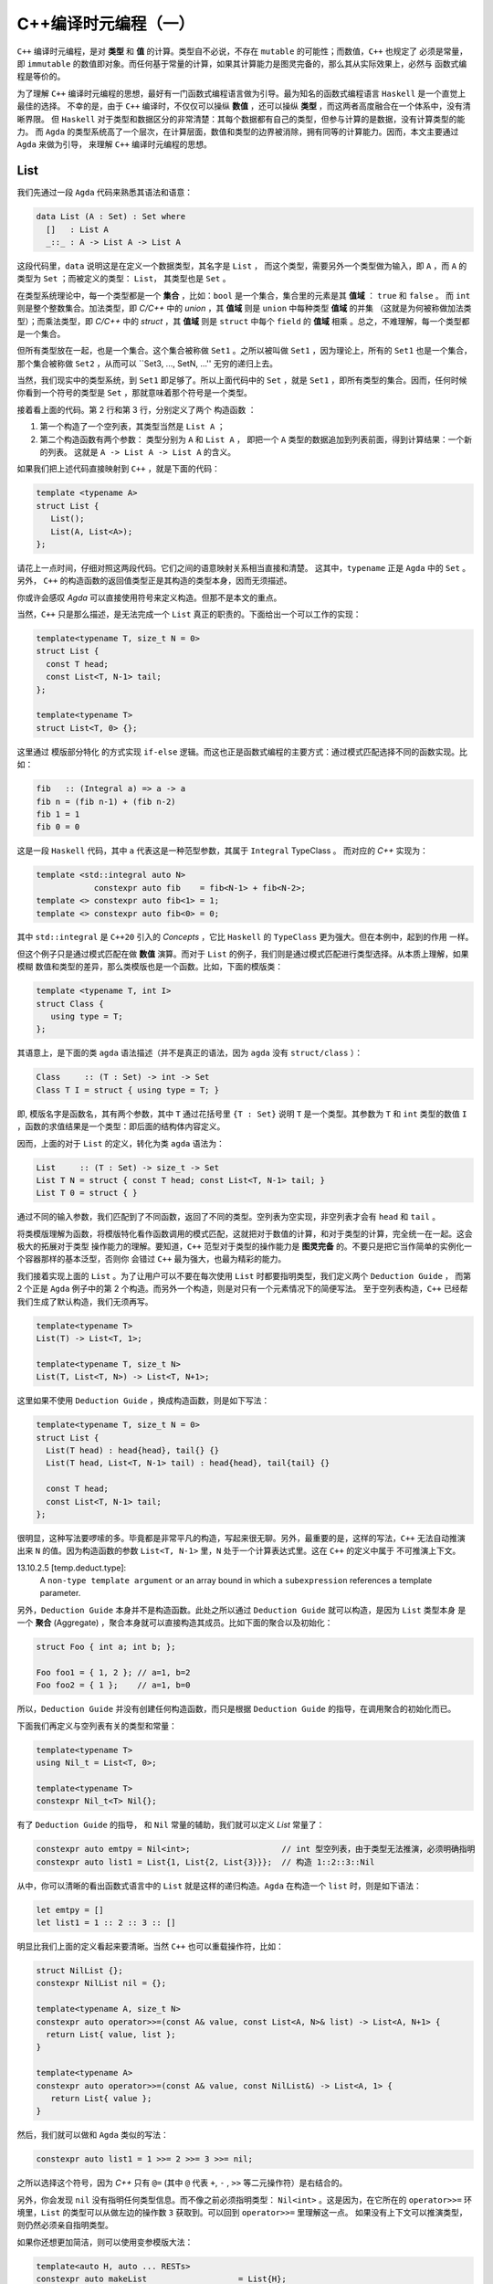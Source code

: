 C++编译时元编程（一）
================================

``C++`` 编译时元编程，是对 **类型** 和 **值** 的计算。类型自不必说，不存在 ``mutable`` 的可能性；而数值，``C++`` 也规定了
必须是常量，即 ``immutable`` 的数值即对象。而任何基于常量的计算，如果其计算能力是图灵完备的，那么其从实际效果上，必然与
函数式编程是等价的。

为了理解 ``C++`` 编译时元编程的思想，最好有一门函数式编程语言做为引导。最为知名的函数式编程语言 ``Haskell`` 是一个直觉上最佳的选择。
不幸的是，由于 ``C++`` 编译时，不仅仅可以操纵 **数值** ，还可以操纵 **类型** ，而这两者高度融合在一个体系中，没有清晰界限。
但 ``Haskell`` 对于类型和数据区分的非常清楚：其每个数据都有自己的类型，但参与计算的是数据，没有计算类型的能力。
而 ``Agda`` 的类型系统高了一个层次，在计算层面，数值和类型的边界被消除，拥有同等的计算能力。因而，本文主要通过 ``Agda`` 来做为引导，
来理解 ``C++`` 编译时元编程的思想。

List
----------------

我们先通过一段 ``Agda`` 代码来熟悉其语法和语意：

.. code-block:: agda

   data List (A : Set) : Set where
     []   : List A
     _::_ : A -> List A -> List A


这段代码里，``data`` 说明这是在定义一个数据类型，其名字是 ``List`` ， 而这个类型，需要另外一个类型做为输入，即 ``A`` ，而
``A`` 的类型为 ``Set`` ；而被定义的类型： ``List``， 其类型也是 ``Set`` 。

在类型系统理论中，每一个类型都是一个 **集合** ，比如：``bool`` 是一个集合，集合里的元素是其 **值域** ： ``true`` 和 ``false`` 。
而 ``int`` 则是整个整数集合。加法类型，即 `C/C++` 中的 `union` ，其 **值域** 则是 ``union`` 中每种类型 **值域** 的并集
（这就是为何被称做加法类型）；而乘法类型，即 `C/C++` 中的 `struct` ，其 **值域** 则是 ``struct`` 中每个 ``field`` 的
**值域** 相乘 。总之，不难理解，每一个类型都是一个集合。

但所有类型放在一起，也是一个集合。这个集合被称做 ``Set1`` 。之所以被叫做 ``Set1`` ，因为理论上，所有的
``Set1`` 也是一个集合，那个集合被称做 ``Set2`` ，从而可以 ``Set3, ..., SetN, ...'' 无穷的递归上去。

当然，我们现实中的类型系统，到 ``Set1`` 即足够了。所以上面代码中的 ``Set`` ，就是 ``Set1`` ，即所有类型的集合。因而，任何时候
你看到一个符号的类型是 ``Set`` ，那就意味着那个符号是一个类型。

接着看上面的代码。第 2 行和第 3 行，分别定义了两个 ``构造函数`` ：

1. 第一个构造了一个空列表，其类型当然是 ``List A`` ；
2. 第二个构造函数有两个参数： 类型分别为 ``A`` 和 ``List A`` ，
   即把一个 ``A`` 类型的数据追加到列表前面，得到计算结果：一个新的列表。
   这就是 ``A -> List A -> List A`` 的含义。


如果我们把上述代码直接映射到 ``C++`` ，就是下面的代码：

.. code-block:: c++

   template <typename A>
   struct List {
      List();
      List(A, List<A>);
   };

请花上一点时间，仔细对照这两段代码。它们之间的语意映射关系相当直接和清楚。
这其中，``typename`` 正是 ``Agda`` 中的 ``Set`` 。另外， ``C++`` 的构造函数的返回值类型正是其构造的类型本身，因而无须描述。

你或许会感叹 `Agda` 可以直接使用符号来定义构造。但那不是本文的重点。

当然，``C++`` 只是那么描述，是无法完成一个 ``List`` 真正的职责的。下面给出一个可以工作的实现：

.. code-block:: C++

   template<typename T, size_t N = 0>
   struct List {
     const T head;
     const List<T, N-1> tail;
   };

   template<typename T>
   struct List<T, 0> {};

这里通过 ``模版部分特化`` 的方式实现 ``if-else`` 逻辑。而这也正是函数式编程的主要方式：通过模式匹配选择不同的函数实现。比如：

.. code-block:: haskell

   fib   :: (Integral a) => a -> a
   fib n = (fib n-1) + (fib n-2)
   fib 1 = 1
   fib 0 = 0

这是一段 ``Haskell`` 代码，其中 ``a`` 代表这是一种范型参数，其属于 ``Integral`` TypeClass 。 而对应的 `C++` 实现为：

.. code-block:: c++

   template <std::integral auto N>
               constexpr auto fib    = fib<N-1> + fib<N-2>;
   template <> constexpr auto fib<1> = 1;
   template <> constexpr auto fib<0> = 0;

其中 ``std::integral`` 是 ``C++20`` 引入的 `Concepts` ，它比 ``Haskell`` 的 ``TypeClass`` 更为强大。但在本例中，起到的作用
一样。

但这个例子只是通过模式匹配在做 **数值** 演算。而对于 ``List`` 的例子，我们则是通过模式匹配进行类型选择。从本质上理解，如果模糊
数值和类型的差异，那么类模版也是一个函数。比如，下面的模版类：

.. code-block:: C++

   template <typename T, int I>
   struct Class {
      using type = T;
   };

其语意上，是下面的类 ``agda`` 语法描述（并不是真正的语法，因为 ``agda`` 没有 ``struct/class`` ）：

.. code-block:: agda

  Class     :: (T : Set) -> int -> Set
  Class T I = struct { using type = T; }

即, 模版名字是函数名，其有两个参数，其中 ``T`` 通过花括号里 ``{T : Set}`` 说明 ``T`` 是一个类型。其参数为 ``T`` 和 ``int``
类型的数值 ``I`` ，函数的求值结果是一个类型：即后面的结构体内容定义。

因而，上面的对于 ``List`` 的定义，转化为类 ``agda`` 语法为：

.. code-block:: agda

  List     :: (T : Set) -> size_t -> Set
  List T N = struct { const T head; const List<T, N-1> tail; }
  List T 0 = struct { }

通过不同的输入参数，我们匹配到了不同函数，返回了不同的类型。空列表为空实现，非空列表才会有 ``head`` 和 ``tail`` 。

将类模版理解为函数，将模版特化看作函数调用的模式匹配，这就把对于数值的计算，和对于类型的计算，完全统一在一起。这会极大的拓展对于类型
操作能力的理解。要知道，``C++`` 范型对于类型的操作能力是 **图灵完备** 的。不要只是把它当作简单的实例化一个容器那样的基本泛型，否则你
会错过 ``C++`` 最为强大，也最为精彩的能力。


我们接着实现上面的 ``List`` 。为了让用户可以不要在每次使用 ``List`` 时都要指明类型，我们定义两个 ``Deduction Guide`` ，
而第 2 个正是 ``Agda`` 例子中的第 2 个构造。而另外一个构造，则是对只有一个元素情况下的简便写法。
至于空列表构造，``C++`` 已经帮我们生成了默认构造，我们无须再写。

.. code-block:: C++

   template<typename T>
   List(T) -> List<T, 1>;

   template<typename T, size_t N>
   List(T, List<T, N>) -> List<T, N+1>;

这里如果不使用 ``Deduction Guide`` ，换成构造函数，则是如下写法：

.. code-block:: c++

   template<typename T, size_t N = 0>
   struct List {
     List(T head) : head{head}, tail{} {}
     List(T head, List<T, N-1> tail) : head{head}, tail{tail} {}

     const T head;
     const List<T, N-1> tail;
   };

很明显，这种写法要啰嗦的多。毕竟都是非常平凡的构造，写起来很无聊。另外，最重要的是，这样的写法，``C++`` 无法自动推演
出来 ``N`` 的值。因为构造函数的参数 ``List<T, N-1>`` 里，``N`` 处于一个计算表达式里。这在 ``C++`` 的定义中属于
不可推演上下文。

13.10.2.5 [temp.deduct.type]:
  A ``non-type template argument`` or an array bound in which a ``subexpression`` references a template
  parameter.

另外，``Deduction Guide`` 本身并不是构造函数。此处之所以通过 ``Deduction Guide`` 就可以构造，是因为 ``List`` 类型本身
是一个 **聚合** (Aggregate) ，聚合本身就可以直接构造其成员。比如下面的聚合以及初始化：

.. code-block::

   struct Foo { int a; int b; };

   Foo foo1 = { 1, 2 }; // a=1, b=2
   Foo foo2 = { 1 };    // a=1, b=0

所以，``Deduction Guide`` 并没有创建任何构造函数，而只是根据 ``Deduction Guide`` 的指导，在调用聚合的初始化而已。

下面我们再定义与空列表有关的类型和常量：

.. code-block:: c++

   template<typename T>
   using Nil_t = List<T, 0>;

   template<typename T>
   constexpr Nil_t<T> Nil{};

有了 ``Deduction Guide`` 的指导， 和 ``Nil`` 常量的辅助，我们就可以定义 `List` 常量了：

.. code-block:: C++

   constexpr auto emtpy = Nil<int>;                   // int 型空列表，由于类型无法推演，必须明确指明
   constexpr auto list1 = List{1, List{2, List{3}}};  // 构造 1::2::3::Nil

从中，你可以清晰的看出函数式语言中的 ``List`` 就是这样的递归构造。``Agda`` 在构造一个 ``list`` 时，则是如下语法：

.. code-block:: agda

  let emtpy = []
  let list1 = 1 :: 2 :: 3 :: []

明显比我们上面的定义看起来要清晰。当然 ``C++`` 也可以重载操作符，比如：

.. code-block:: C++

   struct NilList {};
   constexpr NilList nil = {};

   template<typename A, size_t N>
   constexpr auto operator>>=(const A& value, const List<A, N>& list) -> List<A, N+1> {
     return List{ value, list };
   }

   template<typename A>
   constexpr auto operator>>=(const A& value, const NilList&) -> List<A, 1> {
      return List{ value };
   }

然后，我们就可以做和 ``Agda`` 类似的写法：

.. code-block:: C++

  constexpr auto list1 = 1 >>= 2 >>= 3 >>= nil;

之所以选择这个符号，因为 `C++` 只有 ``@=`` (其中 ``@`` 代表 ``+``, ``-`` , ``>>`` 等二元操作符）是右结合的。

另外，你会发现 ``nil`` 没有指明任何类型信息。而不像之前必须指明类型： ``Nil<int>`` 。这是因为，在它所在的
``operator>>=`` 环境里，``List`` 的类型可以从做左边的操作数 ``3`` 获取到。可以回到 ``operator>>=`` 里理解这一点。
如果没有上下文可以推演类型，则仍然必须亲自指明类型。

如果你还想更加简洁，则可以使用变参模版大法：

.. code-block:: C++

  template<auto H, auto ... RESTs>
  constexpr auto makeList                   = List{H};

  template<auto H, auto H1, auto ... RESTs>
  constexpr auto makeList<H, H1, RESTs...>  = H >>= makeList<H1, RESTs...>;

这是一个完全递归的计算，典型的函数式计算方式。另外，``makeList`` 从参数上约束了必须至少有一个元素，否则在空列表的情况下，
其类型由于缺乏上下文而无法推导。

现在，用户就可以非常简单的创建列表了：

.. code-block:: c++

   constexpr auto list1 = makeList<1,2,3,4>;


下面我们来看与 `List` 有关的操作。比如最典型的 ``map`` 操作。下面是 `Agda` 的实现：

.. code-block:: agda

   map : {A B : Set} -> (A -> B) -> List A -> List B
   map f [] = []
   map f (x :: xs) = f x :: map f xs

第一行类型声明。其意思是：有两个类型 ``A`` 和 ``B`` ，函数的输入参数有两个 : 第一个参数 ``(A->B)`` ，这是从 ``A`` 类型到 ``B`` 类型
的映射函数，``List A`` 是一个元素为 ``A`` 类型的 ``List`` ，函数的求值结果是元素类型为 ``B`` 的 ``List`` 。

``C++`` 的实现非常类似：

.. code-block:: c++

   template<typename A, typename B>
   constexpr auto map(Nil_t<A>, auto (*f) (A) -> B) -> Nil_t<B> {
      return Nil<B>;
   }

   template<typename A, typename B, size_t N>
   constexpr auto map(List<A, N> xs, auto (*f) (A) -> B) -> List<B, N> {
      return f(xs.head) >>= map(xs.tail, f);
   }

然后，你就可以这样使用：

.. code-block:: c++

   constexpr auto result = map(makeList<1,2,3>, +[](int value) {
      return double(value + 1) * 1.2;
   });

你或许已经注意到，我们定义的所有变量和函数都有 ``constexpr`` 声明，因为我们在做编译时的计算，只能是常量。编译时计算是完全
没有副作用的。并且如果你的计算代码使用了任何标准中的未定义行为，都会导致编译出错。运行时计算则不会如此。


现在，我们再来定义另外一个 ``List`` 操作函数：将两个 ``List`` 衔接在一起。我们先来看 ``Agda`` 的实现：

.. code-block:: agda

   _++_            : {A : Set} -> List A -> List A -> List A
   [] ++ ys        = ys
   (x :: xs) ++ ys = x :: (xs ++ ys)

这个函数的类型很容易懂，不再赘述。其中新的元素是 ``_++_`` ，这是这个函数的名字，两边的下划线说明这是一个中位操作符。所以其下面
定义函数实现时，也直接使用了中位操作方式。

``C++`` 的实现则是重载操作符。但算法一摸一样：

.. code-block:: c++

   template<typename A, size_t N>
   constexpr auto operator+(const Nil_t<A>&, const List<A, N>& rhs) -> List<A, N> {
      return rhs;
   }

   template<typename A, size_t M, size_t N>
   constexpr auto operator+(const List<A, M>& lhs, const List<A, N>& rhs) -> List<A, M + N> {
      return lhs.head >>= (lhs.tail + rhs);
   }

注意，``C++`` 的实现里，模版参数多了 ``size`` 参数，因为它是 ``C++`` 实现的 ``List`` 类型的一部分，但它
属于自动推演参数，用户永远不需要亲自指定它。

然后用户就可以这么使用：

.. code-block:: c++

   constexpr auto result1 = nil + makeList<1, 2, 3>;
   constexpr auto result2 = makeList<'a', 'b', 'c'> + makeList<'d','e'>;

本文中 ``List`` 的例子，展示了在 ``C++`` 编译时元编程时，和函数式编程完全一样的思路。当然，你永远不会在现实项目中
使用 ``List`` 这样低效的结构。有很多支持常量计算的数据结构才是你真正应该选择的。

.. Important::

   - ``C++`` 编译时元编程都是常量语意；
   - **类型** 与 **值** ，在 ``C++`` 编译时元编程的世界里，从概念上没有本质区别。``typename`` 是类型的 ``Set`` 。
   - ``C++`` 的类模版也是函数语意；其求值结果的类型是 ``Set`` ，即类型；
   - **模式匹配** ，**递归** ，是函数式编程处理条件选择和循环问题的典型手段；同样也是 ``C++`` 编译时计算的主要手段。


类型操作模式
---------------------

之前的 ``List`` 中，我们已经简单展示了，类模版本身也是一个生成类型的函数，因而也允许通过不同的参数模式选择不同的类型。我们再来看一个
来自于真实项目中的例子。

有这样一个模版：

.. code-block:: c++

   template <IsPredicate PRED>
   struct Optional {
      auto isTrue() const -> bool { return pred(); }
      PRED   pred;
      // ...
   };

其中 ``PRED`` 是一个谓词，即 **仿函数** 。这个谓词，先实例化成了成员变量被保存了下来，等到随后需要的时候会被调用。

但这中间的麻烦是，谓词的实现，经常是没有任何数据成员的，所以 ``sizeof(PRED) == 1`` ，这是 ``C++`` 规定的一个空对象的尺寸。
毕竟每个对象都需要有自己独一无二的地址，如果大小为 0，就可能会和别的对象地址重叠。

而空对象一旦变成一个类的数据成员，基于对齐的原因，其最终所占空间很可能比原来要大。比如，如果这个类中只有这一个数据成员，
那么在 64 位系统上，因为对齐，最后就会有 8 个字节的开销。

为了避免这种不必要的空间消耗，我们可以在编译时做一个优化，如果发现模版参数传进来的是一个空对象类型，就不做保存，而是使用时临时创建。

所以，之前的定义的变成了如下的样子：

.. code-block:: c++

   template <template PRED, size_t SIZE = sizeof(PRED)>
   struct Optional {
      auto isTrue() const -> bool { return pred(); }
      PRED   pred;
      // ...
   };

   template <template PRED>
   struct Optional<PRED, 1> {
      auto isTrue() const -> bool { return PRED{}(); }
      // ...
   };

正如我们之前所讨论的是，用 ``agda`` 伪代码表达的语意如下：

.. code-block:: agda

   Optional           :: ( PRED : Set ) -> size_t -> Set
   Optional PRED 1    = struct { ... } // 2nd struct def
   Optional PRED SIZE = struct { ... } // 1st struct def

同样，像任何函数调用一样，不同的参数模式，会匹配到不同的版本，因而估值也会得到不同的结果类型。有趣的是，``C++`` 规范规定了，当对
类模版进行匹配时，的确是将其转化为虚构的函数，然后根据函数的重载规则来进行匹配。

当然，对于这个问题，``C++`` 有更简单的实现方式来解决：使用继承，而不是包含。比如：

.. code-block:: c++

   template <template PRED>
   struct Optional : private PRED {
      auto isTrue() const -> bool { return PRED::operator()(); }
      // ...
   };

因为 ``C++`` 继承语意保证了，如果父类是一个空对象，则其尺寸为 ``0`` 。

但这并不是故事的结束，在这个例子中，我们的的模版参数是一个类，即仿函数。但可以做为谓词的不仅仅是仿函数，还可以是真正的函数，以及 ``lambda`` 。
我们如何让用户用同一个模版名字就可以同时允许用户使用仿函数，函数和 ``lambda`` ，就像这样：

.. code-block:: c++

   struct Pred {
     auto operator()() const -> bool { return true; }
   };

   auto func() -> bool { return true; }
   auto lambda = [] { return true; }

   Optional<Pred>;
   Optional<func>;
   Optional<lambda>;

很不幸，由于仿函数是 **类型** ，而 普通函数和 ``lambda`` 是 **值** 。这属于完全不同的集合。而 ``C++`` 既不允许 **类模版** 在特化时使用不同
类别的参数，也不允许有两个类模版的 **主模版** (primary template) 同名。因而，针对这两种情况，我们只能定义两个不同名的模版类：

.. code-block:: c++

   template <template PRED>
   struct OptionalForClass : private PRED {
      // ...
   };

   using Func = auto () -> bool;

   template <Func F>
   struct OptionalForFunction {
      // ...
   };

这样用户就不得不在不同情况下，明确用不同的名字的模版来实力化。这就给用户带来了不便。究竟有没有一种方法，可以让用户用同一个名字，
或者同一个表达式就能在不知情的情况下，自动选择匹配的情况？

而高度灵活的函数模版这时候成了救世主。因为函数的重载非常灵活：两个同名函数可以除了名字一样，其它都不一样。
比如，参数个数，参数类型。如果是模版的话，模版的参数列表也可以完全不同。所以，我们可以定义两个同名函数：

.. code-block:: c++

   template <template PRED>
   auto DeduceOptionalType() -> OptionalForClass<PRED>;

   template <Func F>
   auto DeduceOptionalType() -> OptionalForFunction<F>;

然后，用户就可以使用如下统一的表达式来应对两种不同情况：

.. code-block:: c++

   decltype(DeduceOptionalType<Pred>())   a;
   decltype(DeduceOptionalType<func>())   b;
   decltype(DeduceOptionalType<lambda>()) c;

当然，用一个宏，就可以将细节掩盖，让用户不要为之困扰：

.. code-block:: c++

   #define __optional(t) decltype(DeduceOptionalType<t>())

   __optional(Pred)   a;
   __optional(func)   b;
   __optional(lambda) c;


注意，那两个 ``DeduceOptionalType`` 函数，只需要声明，不需要实现。因为我们只关心通过 ``decltype`` 求出的返回值类型。
对于这个目的，声明就足够了。

现在，可以再去看看那两个函数声明，其表现形式，到意图，像不像前面提到的类模版 ``Deduction Guide`` ?

.. Important::

   - ``C++``  **类模版** 不允许在特化时使用不同的参数类别；也不允许不同的类主模版有同名；
   - 但 **函数模版** 没有这类限制；
   - 因而，你总是可以将不同的 **类模版** ，最后通过函数模版来实现表达式的统一。

TypeList
----------------------

自从 ``C++11`` 引入了变参模版，极大的增强了范型编程的能力。这就意味着，我们在前面的 **数值** 列表，现在有了 **类型** 列表。因而，
在实际项目中，我们也需要对类型列表有着和类型列表一样的操作。

Elem
+++++++++++++++++++++

比如，我们想从一个 **类型列表　** 中取出第 ``N`` 个类型：

.. code-block:: c++

   template<size_t N, typename ... Ts>
   struct Elem;

   template<size_t N, typename H, typename ... Ts>
   struct Elem<N, H, Ts...> {
      using type = typename Elem<N-1, Ts...>::type;
   };

   template<typename H, typename ... Ts>
   struct Elem<0, H, Ts...> {
      using type = H;
   };

然后，我们再定义一个别名，让用户使用时可以有更简单的表达式：

.. code-block:: c++

   template<size_t N, typename ... Ts>
   using Elem_t = typename Elem<N, Ts...>::type;

如下的 ``Agda`` 伪代码，反映了上述同样的算法：

.. code-block:: c++

   Elem           :: size_t -> [Set] -> Set
   Elem N (H::Ts) = Elem (N-1) Ts
   Elem 0 (H::Ts) = H

当然，代码中没有明确应对 ``N`` 值超过列表长度的情况，在 ``C++`` 下，这回导致一个编译错误。而这正是我们想要的结果。

另外，你如果仔细观察，会发现 ``Elem`` 模版里只有一个元素，即 ``type`` 。这种情况下，其实 ``Elem`` 类模版是没有价值的；因为它
一则是静态的，即没有人会用它所实例化得到的类型去创建对象；二则，它里面只有一个静态元素，并不起到包的作用（当一个类，或者模版里
有多个元素时，并且这些元素都是静态的，那么类某种程度就像是一个包，或者名字空间一样）。

因而，如果我们可以直接这么写，就可以让代码更加简洁：

.. code-block:: c++

   template<size_t N, typename ... Ts>
   using Elem = typename Elem<N, Ts...>;

   template<size_t N, typename H, typename ... Ts>
   using Elem<N, H, Ts...> = typename Elem<N-1, Ts...>;

   template<typename H, typename ... Ts>
   using Elem<0, H, Ts...> = H;

但很不幸， ``using`` 一个类型，在 ``C++`` 里属于 **别名** (Alias)，而别名模版只是别名而已，不支持特化。

所以，我们还是只能使用类模版的方式。但对比两者，我们我们可以看出，我们真正关心的是其中的 ``type`` 。而不是外面的类模版。所以后者
才更真实直接的在表达我们本来的语意。之所以采取前者那种间接表达方式，是因为 ``C++`` 的限制。

或许未来 ``C++`` 标准委员会意识到这是一种广泛的需求，因为这是 ``C++`` 泛型编程极为常见的需求，标准库里到处都是这种用法。

事实上，在 ``C++11`` 之前，你只有两种模版类型：类模版和函数模版。因而，对于处理结构性问题时，只有类模版一条途径，哪怕只是简单的值计算。
我们还是举之前 `斐波那契数列` 的例子，在 ``C++11`` 之前，

.. code-block:: c++

   template <unsigned int N>
   struct Fib {
      static const unsigned int value = Fib<N-1>::value + fib<N-2>::value;
   }

   template <> struct Fib<1> {
      static const unsigned int value = 1;
   }

   template <> struct Fib<0> {
      static const unsigned int value = 0;
   }

同样的， 模版 ``Fib`` 存在的唯一目的，是为了提供静态的 ``value`` ，（正如上面为了提供静态的 ``type`` ）。
那时候，``C++`` 也不支持 ``constexpr`` ，所以也无法通过函数来进行这样的编译时值计算。因而只能以这样的方式实现。

随后，``C++11`` 引入了 ``constexpr`` ，而 ``C++14`` 终于提供了  **变量模版** 。于是程序员终于可以在意图只是
通过模版定义单个常量时，可以直接使用更加简洁的方式，直接表达的自己意图。

值的枷锁已经被解除，单个类型的枷锁或许很快也会被打破。要知道，在 ``C++11`` 之前，甚至 **类型别名模版** 都不支持。

但无论如何，我们必须明确，``Elem`` 的例子里，如果将 ``Elem`` 看作一个函数，从语意上，函数真正的求值结果是里面
的 ``type`` ，而不是外面的 ``struct/class`` 。


Drop
+++++++++++++++++++++

现在，我们再来实现另外一个经典函数：``drop`` ，即将列表中的前 ``N`` 个元素抛弃掉之后所得到的列表。

这从算法上和 ``Elem`` 极为相似，唯一的差别是，``Elem`` 只要第 ``N`` (从 0 开始计数) 的元素，而 ``Drop`` 则是抛弃掉
前 ``N`` 个元素（此时 ``N`` 不像 ``Elem`` 的 ``N`` 一样是索引，而是一个总数 ），得到一个列表。

结果是单个类型，还是一个类型列表，对于设计的影响完全不同。因为 ``C++`` 类型却可以指代，因而，才可以通过：

.. code-block:: c++

  template<typename H, typename ... Ts>
  struct Elem<0, H, Ts...> {
      using type = H; // 这里通过type指代
  };

  template<size_t N, typename ... Ts>
  using Elem_t = typename Elem<N, Ts...>::type; // 这里访问那个指代

但不幸的是，``C++`` 类型列表无法指代。你无法通过诸如：``using type... = Ts...`` 的方式，
来指代一个从模版参数传入的参数列表。因而，也就无法直接返回一个结果列表。

我们在之前已经看到，模版参数可以是 **类型** 或者 **数值** 。还有一种允许的模版参数类型就是 **模版** 。之前我们一直强调，
模版的语意是求类型的 **函数** ；这就意味着，一个函数的参数也可以是函数，而能将函数当作参数，或者能返回函数的函数，被称作
高阶函数。而允许高阶函数是函数做为一等公民的关键特征。与之对应，模版也是 ``C++`` 泛型编程的一等公民。

高阶函数(Higher Order Function):
  In mathematics and computer science, a higher-order function is a function that does at least one of the following:

  - takes one or more functions as arguments (i.e. procedural parameters),
  - returns a function as its result.

  All other functions are first-order functions

所以，对于刚才的问题，我们可以传入一个函数（也就是模版），其参数是一个变参（即类型列表），这样我们就可以把计算出来的参数列表做为结果
传递给那个模版，由那个模版根据调用者的需要，随意处理。下面是我们的实现：

.. code-block:: c++

   template<
      size_t                          N,
      template<typename ...> typename RESULT,
      typename                    ... Ts>
   struct Drop;

   template<
      size_t                          N,
      template<typename ...> typename RESULT,
      typename                        H,
      typename                    ... Ts>
   struct Drop<N, RESULT, H, Ts...> {
      using type = typename Drop<N-1, RESULT, Ts...>::type;
   };

   template<
      template<typename ...> typename RESULT,
      typename                        H,
      typename                    ... Ts>
   struct Drop<0, RESULT, H, Ts...> {
      using type = RESULT<H, Ts...>;
   };

   template<
      template<typename ...> typename RESULT>
   struct Drop<0, RESULT> {
      using type = RESULT<>;
   };

其中，``RESULT`` 就是用户指定的回调模版，而将 ``TypeList`` 传递给它之后，它就被实例化为一个类型，从而就得到了指代能力。

用 ``Agda`` 伪代码描述如下：

.. code-block:: c++

   Drop           :: size_t -> ([Set] -> Set) -> [Set] -> Set
   Drop N RESULT (H::Ts) = Drop (N-1) RESULT Ts
   Drop 0 RESULT (H::Ts) = RESULT H::Ts
   Drop 0 RESULT []      = Result []

当然，其实最后两种情况，从道理上是可以合并的，但是从 ``C++`` 模式匹配的角度，合并之后，``C++`` 无法判断两种情况那种更特别。
只有将 ``H`` , ``Ts...`` 展开写， ``C++`` 才能对比它和前面那个模版的特化度。

然后我们就可以定义 ``Drop_t`` 别名，以简化用户的表达式：

.. code-block:: c++

   template<
     size_t                          N,
     template<typename ...> typename RESULT,
     typename                    ... Ts>
   using Drop_t = typename Drop<N, RESULT, Ts...>::type;

我们之前已经谈到， ``Elem`` 和 ``Drop`` 的算法完全一直，无非就是所要的结果不同。因而，我们可以废弃掉之前 ``Elem`` 的实现，
复用 ``Drop`` 的实现，而复用的方式，是通过传入自己特定的 ``RESULT`` 函数。

.. code-block:: c++

   template<typename ... Ts>
   struct Head;

   template<typename H, typename ... Ts>
   struct Head<H, Ts...> {
      using type = H;
   };

   template<
     size_t N,
     typename ... Ts>
   using Elem_t = Drop_tt<N, Head, Ts...>;

我们传入的 ``RESULT`` 函数就是 ``Head`` ，它拿到了一个 ``TypeList`` 之后，只取出第一个，即 ``H`` ，而把其余的全部都丢弃掉。
而这正是如果利用这种回调机制操作类型的一个示例。

除了直接的回调方式，还有另外一种方式：先让 ``Drop`` 自身计算结束，然后返回给一个 **高阶模版** 。用户可以在那个时候，
通过这个 **高阶模版** ，以回调的方式获取结果：

.. code-block:: c++

   template<
      size_t       N,
      typename ... Ts>
   struct Drop {
      template<template<typename ...> typename RESULT>
      using output = RESULT<>;
   };

   template<
      typename     H,
      typename ... Ts>
   struct Drop<0, H, Ts...> {
      template<template<typename ...> typename RESULT>
      using output = RESULT<H, Ts...>;
   };

   template<
      size_t       N,
      typename     H,
      typename ... Ts>
   struct Drop<N, H, Ts...> {
      template<template<typename ...> typename RESULT>
      using output = typename Drop<N-1, Ts...>::template output<RESULT>;
   };

其中， 模版``output`` 即是计算返回的高阶模版。 而回调的时机则推迟到：

.. code-block:: c++

   template<
     size_t                          N,
     template<typename ...> typename RESULT,
     typename                    ... Ts>
   using Drop_t = typename details::Drop<N, Ts...>::template output<RESULT>;

这种返回 **高阶模版** 的做法，让模版计算和 ``lambda`` 一样，拥有了 **闭包** ，即计算时自由访问环境的能力。我们先来看
一个 ``C++`` ``lambda`` 的例子：

.. code-block:: c++

   auto l1 =
   [](int a, int b) -> int {
      return [=](int c) -> int {
         return a + b + c;  // 访问 a, b
      }
   }

   auto l2     = l1(10, 20); // l2 is a lambda
   auto result = l2(30);

对比一下模版的例子：

.. code-block:: c++

   template<
      size_t       N,
      typename     H,
      typename ... Ts>
   struct Drop<N, H, Ts...> {
      template<template<typename ...> typename RESULT>
      using output = // 访问外围模版的 Ts...
        typename Drop<N-1, Ts...>::template output<RESULT>;
   };

   using T1 = Drop<1, int, double, char>;  // 调用Drop得到 T1 类型
   using T2 = T1::template output<Result>; // 调用T1类型的 output模版，得到我们的结果

.. Important:

   深刻理解 **模版** 就是 ``lambda``，它可以是高阶 ``lambda`` ，并拥有和 ``lambda`` 一样的闭包能力，
   会帮助你充分利用 ``C++`` 模版对类型进行计算的能力。

Transform
+++++++++++++++++++++

现在我们再实现另外一个非常经典的函数 ``map`` ，由于在 ``C++`` 中， ``map`` 在标准库里代表一个 ``k/v`` 容器，而将 ``fp`` 领域
里的 ``map`` 称做 ``transform`` ，我们也继续遵守这个习俗。

``Transform`` 操作是将一组类型，通过一个转化函数，转化成另外一组相同数量的其它类型。用 ``Agda`` 伪代码描述如下：

.. code-block:: c++

   Transform  :: [Set] -> (Set -> Set) -> [Set]


注意，这里面有两个 ``TypeList`` ，一个是输入，一个是输出。而两者的内容经过 ``(Set -> Set)`` 转换后，很可能是完全不同的。

虽然之前的 ``Drop`` 也是输入一个 ``TypeList`` ，输出一个 ``TypeList`` ，但后者只是前者的一部分。
因而事实上只需要在一个 ``TypeList`` 上操作即可。

对于 ``Transform`` 算法来说，它一边从输入列表中读取单个元素，将其转化后，不断追加新生成的输出列表上。另外，由于类型列表无法指代，
所以，不可能使用诸如下面的算法：

.. code-block:: agda

   {- 后面的 map f xs 有一个返回输出，但在 `C++`` 下无法通过这种方式直接输出一个列表 -}
   map f (x :: xs) = f x :: map f xs

因而，我们必须将输出的列表随时保存在模版参数上，然后将最终结果想 ``Drop`` 算法一样，传递用户的回调。

同时，``C++`` 有另外一个约束，即类模版的变参列表只允许有一个，并且必须放在最后。（不知道未来 ``C++`` 是否可以放开这样的限制，
如果两个类型列表中，存在一个非类型参数，其实是可以区分的）。所以这个宝贵的变参列表位置一旦留给输出，那么输入列表该放在何处？

答案是，将其保存在另外一个模版里，其操作方式，应该和我们最初定义 ``List`` 非常类似：

.. code-block:: c++

   template<typename ... Ts>
   struct TypeList {};

   template<typename H, typename ... Ts>
   struct TypeList<H, Ts...> {
      using Head = H;
      using Tail = TypeList<Ts...>;
   };

这个定义精准的反映了一个 ``List`` 的本质，这是一个递归结构。因而，你总是可以通过如下方式读取任何元素：

.. code-block:: c++

   using list = TypeList<int, double, char>;

   list::head                     // int
   list::tail::head               // double
   list::tail::tail::head         // char
   list::tail::tail::tail::head   // 编译出错

   TypeList<>::head               // 编译出错

所以，我之前其实撒谎了。我一直在宣称 ``C++`` 的 ``TypeList`` 无法指代。其实指的是 ``Ts...`` 形式的列表无法指代。但一旦
将其保存在刚刚定义的 ``TypeList`` 里，它就可以指代了。

但是，以 ``TypeList<Ts...>`` 的方式给用户，但需用需要的是 ``Ts...`` ，最终用户还是必须通过回调的方式才能使用 ``Ts...`` 形式，
（这个我们后面会谈到），既然迟早都要回调，那还不如让用户完全意识不到 ``TypeList<Ts...>`` 这样一个中间结构，尽早回调。

下面就是 ``Transform`` 的实现：

.. code-block:: c++

   template<
      typename                    IN,
      template<typename> typename F,
      typename = void,
      typename                ... OUT>
   struct Transform {
      template<template<typename ...> typename RESULT>
      using output = RESULT<OUT...>;
   };

   template<
      typename                    IN,
      template<typename> typename F,
      typename                ... OUT>
   struct Transform<IN, F, std::void_t<typename IN::Head>, OUT...> {
      template<template<typename ...> typename RESULT>
      using output =
         typename Transform<
            typename IN::Tail,
            F,
            void,
            __TYPE_LIST_APPEND(OUT..., typename F<typename IN::Head>::type)
         >::template output<RESULT>;
   };

代码看起来很长，但只是只是参数列表很长，真正的有逻辑的地方只有三处：

1. 第一个模版是整个 ``Transform`` 结束时的情况。所以将 ``OUT...`` ，即转换最终得到的输出列表传递给用户的回调模版。
2. ``std::void_t<typename IN::Head>`` 是一个 ``SFINAE`` 条件，即要求输入列表中还有 ``Head`` ，如果还存在，
   则说明 ``IN`` 列表还没有遍历结束；因而，
3. ``OUT..., typename F<typename IN::Head>::type`` 将通过 ``F`` 转换后的类型，追加到输出列表 ``OUT`` 后面。
   注意，其中的宏 ``TYPE_LIST_APPEND`` 什么都没做，只是为了表明代码意图。

.. Important:

   你应该已经注意到：

   - 将 ``...`` 放到变量 **左侧** 是 **打包** (pack) 语意；
   - 将 ``...`` 放到变量 **右侧** 是 **解包** (unpack) 语意；

   另外，不像函数式语言里的 ``list`` ，只能自然地在头部追加元素，即 ``x:list`` ；如果想往尾部追加，
   则是一个 ``list`` 衔接操作，即 ``list ++ [x]`` 。 ``C++`` 的 ``type list`` 非常自由，
   如果在头部追加，则是 ``X, Ts...`` ，尾部追加，则是 ``Ts..., X`` ，两个 ``type list`` 衔接，
   则是 ``Ts1..., Ts2...`` 。

上述算饭，用 ``agda`` 伪代码表现即为：

.. code-block:: agda

   Transform              :: [Set] -> (Set -> Set) -> (Set -> Set) -> [Set]
   Transform []     F OUT = OUT
   Transform (x:xs) F OUT = Transform xs F (xs ++ [F x])

当然这只是内部实现，给用户提供的真正接口是：

.. code-block:: c++

   template<
     template<typename>     typename F,
     template<typename ...> typename RESULT,
     typename                    ... IN>
   using Transform_t =
     typename Transform<
       TypeList < IN...>,          // 将 IN... 保存到 TypeList
       F,
       void                        // 为了SFINAE条件判断
       __EMPTY_OUTPUT_TYPE_LIST___ // 输出列表最初为空
     >::template output<RESULT>;

所以，用户真正提供的参数只有三个， ``F`` 转化函数， ``IN`` 输入列表，以及用来回传最终结果回调模版 ``RESULT`` 。 而
宏 ``__EMPTY_OUTPUT_TYPE_LIST___`` 背后什么都没有，正如一个 ``Ts...`` 形式的列表如果为空是，就什么都没有一样，
这样在阅读代码时，很容易忽略这里还有一个空参数。而通过 ``__EMPTY_OUTPUT_TYPE_LIST___`` 则可以起到提示的作用。

Split
+++++++++++++++++++++

现在我们再来实现 ``split`` 。其语意是在第 ``N`` 个位置，将一个输入列表一分为二。

这个需求，又增加了新的困难，``Transform`` 只要求输出一个列表，但这要要求输出两个。而模版的变参列表只允许有一个。怎么办？

首先，在有输出的情况下，用户必然是要传入回调。既然现在有两个输出，那么用户自然就需要两个回调。既然一个模版只允许有一个变参，
那我们就分别两个回调传递个两个变参模版，一个给 ``TypeList<Ts...>``，一个给计算模版。

所以，我需要先改造我们的 ``TypeList<Ts...>`` ，重新定义新的形式：

.. code-block:: c++

   template<typename ... Ts>
   struct TypeList {
     template<template <typename ...> typename RESULT>
     using output = RESULT<>;
   };

   template<typename H, typename ... Ts>
   struct TypeList<H, Ts...> {
     using Head = H;
     using Tail = TypeList<Ts...>;

     template<template <typename ...> typename RESULT>
     using output = RESULT<H, Ts...>;
   };

注意，这与之前的 ``TypeList`` 的唯一差别是多了一个高阶模版 ``output`` ，其用法和语意与我们在 ``Transform`` 一节讨论的一样。

而 ``Split`` 的实现，则关注在另外一个输出列表上：

.. code-block:: c++

   template<
      size_t       N,
      typename     IN,
      typename ... OUT>
   struct Split {
      template
         < template <typename ...> typename RESULT_1
         , template <typename ...> typename RESULT_2 >
      using output = typename Split<
            N - 1,
            typename IN::Tail,
            __TYPE_LIST_APPEND(OUT..., typename IN::Head)
         >::template output<RESULT_1, RESULT_2>;
   };

   template<
      typename     IN,
      typename ... OUT>
   struct Split<0, IN, OUT...> {
      template
         < template <typename ...> typename RESULT_1
         , template <typename ...> typename RESULT_2 >
      struct output {
         using first  = RESULT_1<OUT...>;
         using second = typename IN::template output<RESULT_2>;
      };
   };

第一个模版处理的是 ``N`` 还没有递减到 ``0`` 的中间过程，所以继续递归。注意，那里有两个递归：一是 ``typename IN::Tail`` ，
代表输入列表也在不断的通过递归抛弃 ``Head`` ；而另一个递归则是 ``Split`` 自身的递归，
``__TYPE_LIST_APPEND(OUT..., typename IN::Head)`` 则是将 ``IN`` 抛弃的 ``Head`` 拿过来，追加到第一个输出列表的
后边。

所以，每一次递归，都像是游标在原始列表上移动，不断把后半部分的第一个元素，变为前半部分的最后一个元素。

而第二个模版则是已经到达了分割点，
需要生成输出结果。因为有两个输出，因而分别被定义为 ``first`` 和 ``second`` 。前一个，
是将生成的 ``OUT...`` 打包传递给 ``RESULT_1`` ，后半部分，则向 ``IN`` 索要；而 ``IN`` 正是我们之前定义
的 ``TypeList`` 。

最终，上述的内部算法，在如下代码处得到应用：

.. code-block:: c++

   template<
      size_t N,
      template<typename ...> typename RESULT_1,
      template<typename ...> typename RESULT_2,
      typename ... IN>
   using Split_t =
      typename Split<
         N,
         TypeList<IN...>                   // 将IN...传入，得到输入列表
         __EMPTY_OUTPUT_TYPE_LIST___       // 前半部分最初列表为空
      >::template output<RESULT_1, RESULT_2>;


``Split_t`` 的输入参数，清晰的反映了用户需要指定的信息: ``N`` 分割的位置；``RESULT_1``, ``RESULT_2`` 分别为分割后两个
部分的回调。``IN`` 则是需要分割的输入列表。

.. Important::

   - **类模版** 的参数列表只允许有一个变参列表；因而，当需要多个变参列表时，则需要通过其它模版相助。


Fold
+++++++++++++++++++++

``fold`` 是 ``list`` 非常重要的一个操作。其语意是遍历整个 ``list`` ，两两计算，最终得到一个结果。

它有两个版本：从左边 ``fold`` ，还是从右边 ``fold`` ，即：

.. code-block::

   (((x[1] op x[2]) op x[3]) op ...)      // 从左边开始fold
   (... op (x[n-2] op (x[n-1] op x[n])))  // 从右边开始fold

而两个版本，都分为 **有初始值** 和 **无初初始值** 两种情况，即：

.. code-block::

   (((init op x[1]) op [x2]) op ...)
   (... op (x[n-1] op (x[n] op init)))

``C++17`` 提供了 ``fold expression`` ，从而让用户不再像过去一样，必须通过类模版的递归演算，来计算一个类型列表相关的值。比如：

.. code-block:: c++

   template <typename ... Ts>
   struct Foo {
      enum { Sum_Of_Size = (0 + ... + sizeof(Ts) };
   };

这里用到的是，有初识值 ``0`` 的从左边开始的，操作为 ``+`` 的 ``fold`` 计算。其结果是列表中所有类型的大小的总和。

当然，对于 ``+`` 这种性质的计算，你也可以用从右边开始的 ``fold`` 。

   template <typename ... Ts>
   struct Foo {
      enum { Sum_Of_Size = (sizeof(Ts) + ... + 0) };
   };

如果你可以确保，输入的类型列表非空，你甚至不用写初识值，因而更加简洁：

   template <typename ... Ts>
   struct Foo {
      enum { Sum_Of_Size = (sizeof(Ts) + ... ) };
   };

但如果不能保证列表非空，则必须有初始值，否则，编译就会出错。（本身也的确让 ``fold`` 无法得到一个计算结果）

当然，``fold`` 的能力，不会只是像上述的加法一样简单。比如，我想求所有类型尺寸的最大尺寸：

.. code-block:: c++

   struct MaxSize {
      constexpr MaxSize(size_t size = 0) : size(size) {}
      constexpr operator size_t() const { return size; }
      size_t size = 0;
   };

   constexpr MaxSize operator<<(MaxSize maxSize, size_t size) {
      return std::max(maxSize.size, size);
   }

   template <typename ... Ts>
   struct Foo {
      enum { Max_Size = ( MaxSize{} << ... << sizeof(Ts) ) };
   };

这个例有三个关键点：

1. ``C++`` 的 ``fold expression`` 的操作必须是 ``C++`` 已经存在的二元操作符。几乎所有的二元操作符都可以用于
   ``fold express`` 。如果一个二元操作符的 ``builtin`` 语意不满足你要求，或无法计算你的类型，你可以针对你的类型
   重载某个二元操作符。
2. 为了让重载的二元操作符不要影响其它类型，你必须定义一个自己的类型，在本例中，就是 ``MaxSize`` ；
3. 任何一个可以在被编译时计算使用到的函数必须是 ``constexpr`` 。本例子中，其构造函数，及类型转换函数，
   都必须是 ``constexpr`` 。当然，本例中，``MaxSize`` 可以没有构造函数，那它将是一个 ``聚合`` 。
   那么使用它的地方都必须是 ``聚合`` 语法。比如：

.. code-block:: c++

   struct MaxSize {
      constexpr operator size_t() const { return size; }
      size_t size = 0;
   };

   constexpr MaxSize operator<<(MaxSize maxSize, size_t size) {
      return MaxSize{ std::max(maxSize.size, size) };
   }

   template <typename ... Ts>
   struct Foo {
      enum { Max_Size = ( MaxSize{} << ... << MaxSize{sizeof(Ts)} ) };
   };

这使用起来，麻烦一些，所以我们为 ``MaxSize`` 提供了 ``constexpr`` 构造函数。

如果参与 ``fold`` 演算的类型到值的映射，不像直接调用 ``sizeof`` 这么简单，
也可以使用模版变量来辅助：

.. code-block:: c++

   template <typename ... Ts>
   struct Foo {
      template <typename T>
      constexpr static size_t Size_Of  = std::is_base_of_v<Bar, T> ? sizeof(T) : 0;

      enum { Max_Size = ( MaxSize{} << ... << Size_Of<Ts> ) };
   };

其算法是，只计算 ``Bar`` 子类的最大尺寸，其它类型则不参与计算。

运行时（而不是我们上述编译时例子）也可以使用 ``fold expression`` ：

.. code-block:: c++

   struct Node {
     int value;
     Node* left;
     Node* right;
     Node(int i=0) : value(i), left(nullptr), right(nullptr) {}
     ...
   };

   auto left = &Node::left;
   auto right = &Node::right;
   // traverse tree, using fold expression:
   template<typename T, typename... TP>
   Node* traverse (T np, TP... paths) {
     return (np ->* ... ->* paths);
   }

或者：

.. code-block:: c++

   template<typename T>
   class AddSpace {
      AddSpace(T const& r): ref(r) {}
      T const& ref;
   };

   std::ostream& operator<< (std::ostream& os, AddSpace<T> s) {
      return os << s.ref << ’ ’; // output passed argument and a space
   }

   template<typename... Args>
   void print (Args... args) {
      ( std::cout << ... << AddSpace(args) ) << ’\n’;
   􏰃}

可以看出，``C++17`` 推出的 ``fold expression`` ，极大的简化了程序员对于 **变参** 的计算。

但不幸的是，``fold expression`` 只能计算 **数值** ，而不能用来计算 **类型** （前面例子中与类型有关的计算，也是要把
类型映射到数值）。

所以，我们必须得自己实现一个：

.. code-block:: c++

   template
     < template<typename, typename> typename OP
     , typename                          ... Ts>
   struct FoldR;

   template
     < template<typename, typename> typename OP
     , typename                              ACC
     , typename                          ... Ts>
   struct FoldR<F, ACC, Ts...> {
      using type = ACC; // 列表为空，返回计算结果 ACC
   };

   template
     < template<typename, typename> typename OP
     , typename                              ACC
     , typename                              H
     , typename                          ... Ts>
   struct FoldR<OP, ACC, H, Ts...> {
      using type = typename OP<ACC, typename FoldR<OP, H, Ts...>::type>::type;
   };

这是一个右折叠算法。其中 ``OP`` 即二元操作，``ACC`` 代表 **累计值** ，``Ts...`` 即输入列表。

其算法用伪代码描述，即为：

.. code-block:: agda

   foldr : {A B : Set} → (A → B → B) → B → List A → B
   foldr op acc []        =  acc
   foldr op acc (x ∷ xs)  =  x op (foldr op acc xs)

当然，从类型看，这个描述是计算值的，但无关紧要。

注意，``FoldR`` 的主模版里是没有 ``ACC`` 的，这就意味着，主模版没有特别为初始值预留参数。但别担心，这样的实现，同时支持
有初始值和无初始值两种场景：

.. code-block:: c++

   template
     < template <typename, typename> typename OP
     , typename                           ... Ts>
   using FoldR_t = typename details::FoldR<OP, Ts...>::type;

   template
     < template <typename, typename> typename OP
     , typename                               INIT
     , typename                           ... Ts>
   using FoldR_Init_t = FoldR_t<OP, Ts..., INIT>;

也就是说，当你有初始值时，做为 ``右折叠`` ，只需要将初始值追加到类型列表最后即可。

下面是 ``左折叠`` 的实现：

.. code-block:: c++

   template
     < template<typename, typename> typename OP
     , typename                          ... Ts>
   struct FoldL;

   template
     < template<typename, typename> typename OP
     , typename                              ACC
     , typename                          ... Ts>
   struct FoldL<OP, ACC, Ts...> {
      using type = ACC;
   };

   template
     < template<typename, typename> typename OP
     , typename                              ACC
     , typename                              H
     , typename                          ... Ts>
   struct FoldL<OP, ACC, H, Ts...> {
      using type = typename FoldL<OP, typename OP<ACC, H>::type, Ts...>::type;
   };

其算法用 ``agda`` 代码描述如下：

.. code-block:: agda

   foldr : {A B : Set} → (A → B → B) → B → List A → B
   foldr op acc []        =  acc
   foldr op acc (x ∷ xs)  =  foldl op (op acc x) xs

注意， ``左折叠`` 是一个 ``尾递归`` (tail recursion) 算法，因而可以进行优化，但 ``右折叠`` 则不是，因为其必须层层递归，将
右边的结果得到之后，才可以和左边一起进行 ``OP`` 计算，这从递归本质上，无法优化。

同样， ``左折叠`` 主模版也没有 ``ACC`` ，因为只需要在有 ``INIT`` 的情况，将 ``INIT`` 放在列表头即可：

.. code-block:: c++

   template
     < template <typename, typename> typename OP
     , typename                           ... Ts>
   using FoldL_t = typename details::FoldL<OP, Ts...>::type;

   template
     < template <typename, typename> typename OP
     , typename                               INIT
     , typename                           ... Ts>
   using FoldL_Init_t = FoldL_t<OP, INIT, Ts...>;

有了 ``Fold`` ，我们就可以进行这样的计算：

.. code-block:: c++

   template<typename T1, typename T2>
   struct Combine {
      struct type : private T1, private T2 {
        auto createAction(ID id) -> Action* {
           auto action = T1::createAction(id);
           return action == nullptr ? T2::createAction(tid) : action;
      };
   };

   using type = FoldL_t<Combine, Ts...>;

从而将一些列的 ``ActionCreator`` 折叠成一个 ``ActionCreator`` 。

Flatten
++++++++++++++++++

比如，有这样一个结构：

.. code-block:: c++

   Seq<int, Seq<double, Seq<short, float>, char>, long>

我们希望将内部的 ``Seq`` 展开到外部的 ``Seq`` 里，变为：

.. code-block:: c++

   Seq<int, double, short, float, char, long>

这就是经典的 ``list`` 里有 ``list`` ，里面的 ``list`` 里可以再有 ``list`` …… ，无论嵌套有多深，都可以通过
``flatten`` 操作将其展开到最外层的 ``list`` 里。即将一个树状结构转化为一个平面结构。

稍加思考，我们就知道这是一个 ``fold`` 操作，即遍历整个列表，将每一个元素递归性的进行 ``flatten`` ，
然后将得到到每个 ``list`` 不断连接，合成一个 ``list`` 。

我们知道 ``Fold`` 需要一个如下原型的 ``OP`` :

.. code-block:: c++

   template <typename ACC, typename T>
   struct OP;

即，将 ``T`` 和与前面的 ``ACC`` 进行某种计算，得到新的 ``ACC`` 做为结果。

而对于我们的 ``flatten`` 问题，传入的 ``T`` 需要 ``OP`` 将其展开成一个 ``Ts...``
（也可能只是 ``T`` ，如果其不是一个 ``List`` 的话）。

然后将得到的 ``T`` 或者 ``Ts...`` ，追加到 ``ACC`` 所代表的 ``Ts...`` 后面，得到一个新的 ``Ts...`` 。

这就意味着，``ACC`` 自身要么是一个 ``Ts...`` ，要么 ``保存`` 了一个 ``Ts...`` ，否则，上述算法不可能实现。

从 ``template <typename ACC, typename T> struct OP`` 的原型看， ``ACC`` 自身肯定不是 ``Ts...`` ，所以它
只能 ``保存`` 一个 ``Ts...`` ，并且这个 ``Ts..`` 还可以和另外一个 ``Ts...`` 进行合并。

问题是，怎么可能让一个 ``类型`` (原型里 ``ACC`` 是一个 ``typename`` ，代表 ``ACC`` 是 ``类型`` )
保存一个 ``Ts...`` ？我们之前早就讨论过， ``Ts...`` 是不可能直接指代的。

但我们也同样讨论过，模版具有 ``闭包`` 的性质，我们可以利用这个性质，结合 ``高阶模版`` ，就可以保存一个 ``Ts...`` ，并且这个
``Ts...`` 可以和其它的 ``Ts...`` 进行合并。这就是下面的定义：

.. code-block:: c++

   template<typename ... Ts1>
   struct Accumulator {
      template<typename ... Ts2>
      using type = Accumulator<Ts1..., Ts2...>;
   };

外面的是一个 ``Accumulator`` ，是一个 ``高阶模版`` ，其参数用来 ``保存`` 一个 ``Ts1...`` ，
其返回的 ``type``  是另外一个模版，其职责是将其环境中 ``Ts1...`` 和用户新传入的 ``Ts2...`` 进行连接，
得到一个新的 ``Accumulator`` ，这个结构是不是很漂亮？

另外一个新的问题是，我们如何区分一个类型是可展开的？而另外一些类型不可以？很简单，要求可展开的类型都继承这样一个类：

.. code-block:: c++

   struct FlattenableSignature {};

   template<typename ... Ts>
   struct Flattenable : FlattenableSignature {
      template<template<typename ...> typename RESULT>
      using OutputAllTypesTo = RESULT<Ts...>;
   };

其中 ``FlattenableSignature`` 是一个签名类，用于判别，而 ``Flattenable`` 也是高阶模版，
它让外界可以通过 ``OutputAllTypesTo`` ，以回调的方式得到它的 ``Ts...`` 。

另外，注意，无论是 ``FlattenableSignature`` ，还是高阶模版 ``Flattenable`` 都没有任何数据成员，也没有任何
虚函数或虚基类，所以继承它们不会增加任何子类自身的开销。

下面定义我们真正符合 ``Fold`` 要求的 ``ACC`` :

.. code-block:: c++

   template<typename Accumulator, typename T, typename = void>
   struct FlattenAcc {
      using type = typename Accumulator::template type<T>;
   };

   template<typename Accumulator, typename T>
   struct FlattenAcc
      < Accumulator
      , T
      , std::enable_if_t < std::is_base_of_v < CUB_NS::FlattenableSignature, T>>> {
      using type = typename T::template OutputAllTypesTo<Accumulator::template type>;
   };

``FlattenAcc`` 模版的前两个参数，正是 ``Fold`` 的 ``OP`` 原型所要求的两个参数，而第三个是在 ``C++20`` 之前
( ``C++20`` 直接使用 ``concept`` 即可），不得不使用的 ``SFINAE`` 技术，
通过 ``std::is_base_of_v < CUB_NS::FlattenableSignature, T>>`` 来区分两种情况，而不得不额外引入的参数。

第一种情况， ``T`` 不是一个 ``Flattenable`` 的，那就直接将 ``T`` 合并到 ``Accumulator`` 里保存的 ``Ts...`` 里。

第二中情况，``T`` 是一个 ``Flattenable`` 的，则将模版 ``Accumulator::template type`` 当作回调从
``Flattenable`` 的高阶模版 ``OutputAllTypesTo`` 那里拿到其 ``Ts...`` ，而 ``Accumulator::template type``
会将这两个 ``Ts...`` 进行衔接，并返回一个新的 ``Accumulator`` 。

而为了消除掉 ``FlattenAcc`` 那个额外的 ``void`` 参数：

.. code-block:: c++

   template<typename ACC, typename T>
   using FlattenAcc_t = FlattenAcc<ACC, T, void>;

这样我们就我们就可以直接调用 ``FoldL_Init_t`` :

   using Acc = FoldL_Init_t<FlattenAcc_t, Accumulator<>, Ts...>;


其中， ``OP`` 是 ``FlattenAcc_t`` ，由于初始时，结果列表为空， 所以 ``INIT`` 是 ``Accumulator<>`` 。
而结算的结果，是一个 ``Accumulator<Ts...>`` ，而为了取出其中的 ``Ts...`` ，我们故伎重演，给它增加
一个回调接口：

.. code-block:: C++

   template<typename ... Ts>
   struct Accumulator {
      template<typename ... NewTs>
      using type = Accumulator<Ts..., NewTs...>;

      // 取回 Ts... 的回调接口
      template<template<typename ...> typename RESULT>
      using output = RESULT<Ts...>;
   };


然后，我们就可以将其输出到我们提供的回调模版 ``OUTPUT`` 上了：

   template <typename ... Ts>
   struct MyClass {
     // 回调之后，Ts ... 即 Flatten 之后的结果
     // 可以使用 Ts... 继续自己的计算
   };

   // result 是模版 MyClass ，被 Ts... 实例化后的类型
   using result = typename Acc::template output<MyClass>;


optional
__________


pipeline
____________



.. Important:

   - ``C++`` 泛型计算，是完全函数式的；
   - ``C++`` 泛型，即可以计算数值，也可以计算类型，而两者都是 ``图灵完备`` 的；
   - ``模式匹配`` 用来进行路径选择（辅助以 ``SFINAE`` 和 ``CONCEPT`` ）， ``递归`` 用来解决 ``循环`` 问题；
   - ``模版`` 是泛型计算的一等公民：对于 ``高阶模版`` 的支持，及 ``闭包`` 性质，可以将其理解为泛型计算时的 ``lambda`` 。
